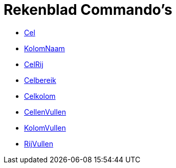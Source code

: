 = Rekenblad Commando's
:page-en: commands/Spreadsheet_Commands
ifdef::env-github[:imagesdir: /nl/modules/ROOT/assets/images]

* xref:/commands/Cel.adoc[Cel]
* xref:/commands/KolomNaam.adoc[KolomNaam]
* xref:/commands/CelRij.adoc[CelRij]
* xref:/commands/Celbereik.adoc[Celbereik]
* xref:/commands/Celkolom.adoc[Celkolom]
* xref:/commands/CellenVullen.adoc[CellenVullen]
* xref:/commands/KolomVullen.adoc[KolomVullen]
* xref:/commands/RijVullen.adoc[RijVullen]
